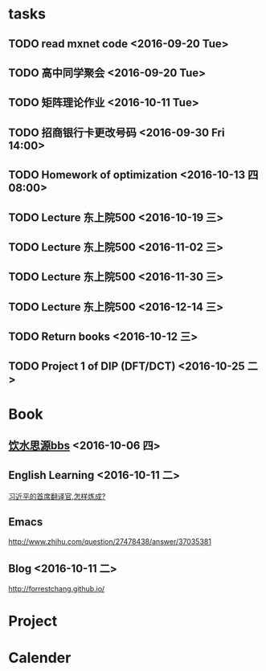 * tasks
** TODO read mxnet code <2016-09-20 Tue>
** TODO 高中同学聚会 <2016-09-20 Tue>
** TODO 矩阵理论作业 <2016-10-11 Tue>
** TODO 招商银行卡更改号码 <2016-09-30 Fri 14:00>
** TODO Homework of optimization <2016-10-13 四 08:00>
** TODO Lecture 东上院500  <2016-10-19 三>
** TODO Lecture 东上院500  <2016-11-02 三>
** TODO Lecture 东上院500  <2016-11-30 三>
** TODO Lecture 东上院500  <2016-12-14 三>
** TODO Return books <2016-10-12 三>
** TODO Project 1 of DIP (DFT/DCT) <2016-10-25 二>
* Book
** [[https://bbs.sjtu.edu.cn/frame2.html][饮水思源bbs]] <2016-10-06 四>
** English Learning <2016-10-11 二>
   [[http://mp.weixin.qq.com/s?__biz=MjM5MjA4MjA4MA==&mid=210379138&idx=5&sn=d3ef8b76ddd680e22f0997cd511fc3c3&scene=23&srcid=1003SFZwvQQi6IMVnkx5YB4p#rd][习近平的首席翻译官,怎样炼成? ]]
** Emacs
   [[http://www.zhihu.com/question/27478438/answer/37035381]]
** Blog <2016-10-11 二>
   [[http://forrestchang.github.io/]]
* Project
* Calender
